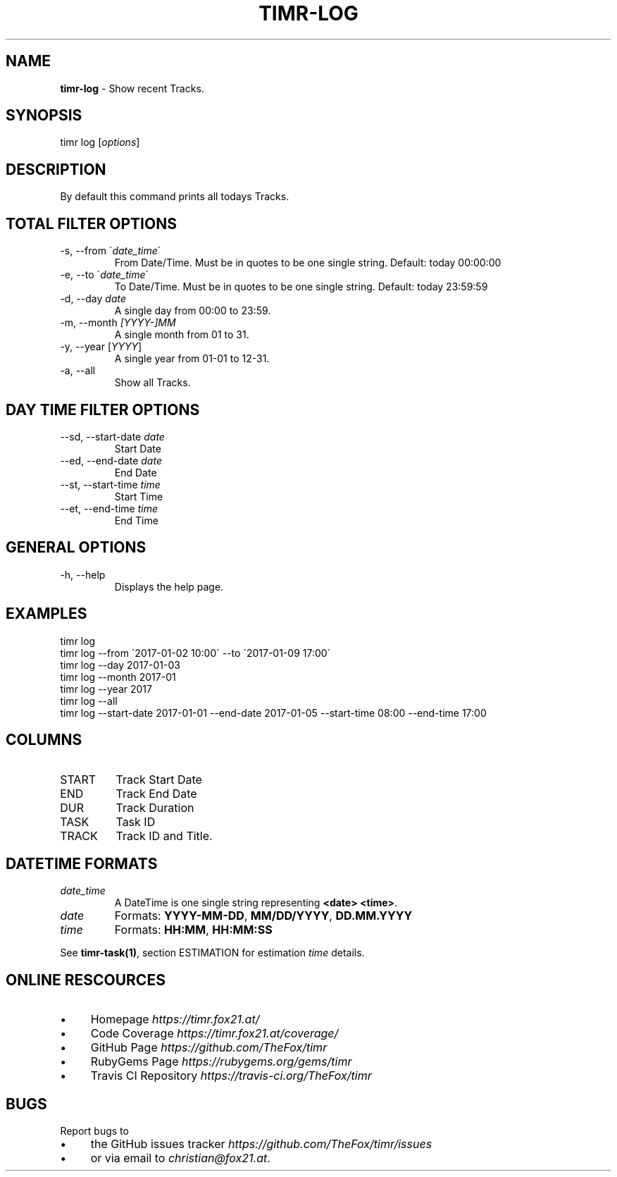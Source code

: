 .\" generated with Ronn/v0.7.3
.\" http://github.com/rtomayko/ronn/tree/0.7.3
.
.TH "TIMR\-LOG" "1" "April 2017" "FOX21.at" "Timr Manual"
.
.SH "NAME"
\fBtimr\-log\fR \- Show recent Tracks\.
.
.SH "SYNOPSIS"
timr log [\fIoptions\fR]
.
.SH "DESCRIPTION"
By default this command prints all todays Tracks\.
.
.SH "TOTAL FILTER OPTIONS"
.
.TP
\-s, \-\-from \'\fIdate_time\fR\'
From Date/Time\. Must be in quotes to be one single string\. Default: today 00:00:00
.
.TP
\-e, \-\-to \'\fIdate_time\fR\'
To Date/Time\. Must be in quotes to be one single string\. Default: today 23:59:59
.
.TP
\-d, \-\-day \fIdate\fR
A single day from 00:00 to 23:59\.
.
.TP
\-m, \-\-month \fI[YYYY\-]MM\fR
A single month from 01 to 31\.
.
.TP
\-y, \-\-year [\fIYYYY\fR]
A single year from 01\-01 to 12\-31\.
.
.TP
\-a, \-\-all
Show all Tracks\.
.
.SH "DAY TIME FILTER OPTIONS"
.
.TP
\-\-sd, \-\-start\-date \fIdate\fR
Start Date
.
.TP
\-\-ed, \-\-end\-date \fIdate\fR
End Date
.
.TP
\-\-st, \-\-start\-time \fItime\fR
Start Time
.
.TP
\-\-et, \-\-end\-time \fItime\fR
End Time
.
.SH "GENERAL OPTIONS"
.
.TP
\-h, \-\-help
Displays the help page\.
.
.SH "EXAMPLES"
.
.nf

timr log
timr log \-\-from \'2017\-01\-02 10:00\' \-\-to \'2017\-01\-09 17:00\'
timr log \-\-day 2017\-01\-03
timr log \-\-month 2017\-01
timr log \-\-year 2017
timr log \-\-all
timr log \-\-start\-date 2017\-01\-01 \-\-end\-date 2017\-01\-05 \-\-start\-time 08:00 \-\-end\-time 17:00
.
.fi
.
.SH "COLUMNS"
.
.TP
START
Track Start Date
.
.TP
END
Track End Date
.
.TP
DUR
Track Duration
.
.TP
TASK
Task ID
.
.TP
TRACK
Track ID and Title\.
.
.SH "DATETIME FORMATS"
.
.TP
\fIdate_time\fR
A DateTime is one single string representing \fB<date> <time>\fR\.
.
.TP
\fIdate\fR
Formats: \fBYYYY\-MM\-DD\fR, \fBMM/DD/YYYY\fR, \fBDD\.MM\.YYYY\fR
.
.TP
\fItime\fR
Formats: \fBHH:MM\fR, \fBHH:MM:SS\fR
.
.P
See \fBtimr\-task(1)\fR, section ESTIMATION for estimation \fItime\fR details\.
.
.SH "ONLINE RESCOURCES"
.
.IP "\(bu" 4
Homepage \fIhttps://timr\.fox21\.at/\fR
.
.IP "\(bu" 4
Code Coverage \fIhttps://timr\.fox21\.at/coverage/\fR
.
.IP "\(bu" 4
GitHub Page \fIhttps://github\.com/TheFox/timr\fR
.
.IP "\(bu" 4
RubyGems Page \fIhttps://rubygems\.org/gems/timr\fR
.
.IP "\(bu" 4
Travis CI Repository \fIhttps://travis\-ci\.org/TheFox/timr\fR
.
.IP "" 0
.
.SH "BUGS"
Report bugs to
.
.IP "\(bu" 4
the GitHub issues tracker \fIhttps://github\.com/TheFox/timr/issues\fR
.
.IP "\(bu" 4
or via email to \fIchristian@fox21\.at\fR\.
.
.IP "" 0


